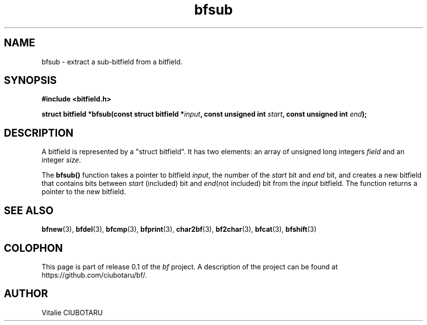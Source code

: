 .TH bfsub 3 "SEPTEMBER 1, 2015" "bf 0.1" "Bitfield manipulation library"
.SH NAME
bfsub \- extract a sub-bitfield from a bitfield.
.SH SYNOPSIS
.nf
.B "#include <bitfield.h>
.sp
.BI "struct bitfield *bfsub(const struct bitfield *"input ", const unsigned int "start ", const unsigned int "end ");
.fi
.SH DESCRIPTION
A bitfield is represented by a "struct bitfield". It has two elements: an array of unsigned long integers \fIfield\fR and an integer \fIsize\fR.
.sp
The \fBbfsub()\fR function takes a pointer to bitfield \fIinput\fR, the number of the \fIstart\fR bit and \fIend\fR bit, and creates a new bitfield that contains bits between \fIstart\fR (included) bit and \fIend\fR(not included) bit from the \fIinput\fR bitfield. The function returns a pointer to the new bitfield.
.sp
.SH "SEE ALSO"
.BR bfnew (3),
.BR bfdel (3),
.BR bfcmp (3),
.BR bfprint (3),
.BR char2bf (3),
.BR bf2char (3),
.BR bfcat (3),
.BR bfshift (3)
.SH COLOPHON
This page is part of release 0.1 of the 
.I bf
project.
A description of the project can be found at
.BR
\%https://github.com/ciubotaru/bf/.
.SH AUTHOR
Vitalie CIUBOTARU

